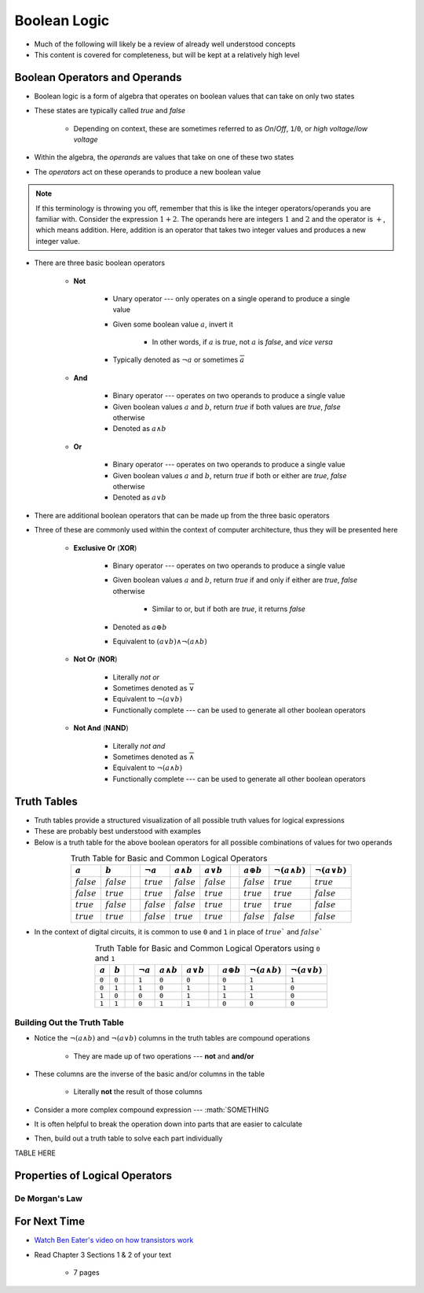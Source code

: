 *************
Boolean Logic
*************

* Much of the following will likely be a review of already well understood concepts
* This content is covered for completeness, but will be kept at a relatively high level



Boolean Operators and Operands
==============================

* Boolean logic is a form of algebra that operates on boolean values that can take on only two states
* These states are typically called *true* and *false*

    * Depending on context, these are sometimes referred to as *On*/*Off*, ``1``/``0``, or *high voltage*/*low voltage*


* Within the algebra, the *operands* are values that take on one of these two states
* The *operators* act on these operands to produce a new boolean value


.. note::

    If this terminology is throwing you off, remember that this is like the integer operators/operands you are familiar
    with. Consider the expression :math:`1 + 2`. The operands here are integers :math:`1` and :math:`2` and the operator
    is :math:`+`, which means addition. Here, addition is an operator that takes two integer values and produces a new
    integer value.



* There are three basic boolean operators

    * **Not**

        * Unary operator --- only operates on a single operand to produce a single value
        * Given some boolean value :math:`a`, invert it

            * In other words, if :math:`a` is *true*, not :math:`a` is *false*, and *vice versa*


        * Typically denoted as :math:`\lnot a` or sometimes :math:`\overline a`


    * **And**

        * Binary operator --- operates on two operands to produce a single value
        * Given boolean values :math:`a` and :math:`b`, return *true* if both values are *true*, *false* otherwise
        * Denoted as :math:`a \land b`


    * **Or**

        * Binary operator --- operates on two operands to produce a single value
        * Given boolean values :math:`a` and :math:`b`, return *true* if both or either are *true*, *false* otherwise
        * Denoted as :math:`a \lor b`


* There are additional boolean operators that can be made up from the three basic operators
* Three of these are commonly used within the context of computer architecture, thus they will be presented here

    * **Exclusive Or** (**XOR**)

        * Binary operator --- operates on two operands to produce a single value
        * Given boolean values :math:`a` and :math:`b`, return *true* if and only if either are *true*, *false* otherwise

            * Similar to or, but if both are *true*, it returns *false*

        * Denoted as :math:`a \oplus b`
        * Equivalent to :math:`(a \lor b) \land \lnot (a \land b)`


    * **Not Or** (**NOR**)

        * Literally *not or*
        * Sometimes denoted as :math:`\overline \lor`
        * Equivalent to :math:`\lnot (a \lor b)`
        * Functionally complete --- can be used to generate all other boolean operators


    * **Not And** (**NAND**)

        * Literally *not and*
        * Sometimes denoted as :math:`\overline \land`
        * Equivalent to :math:`\lnot (a \land b)`
        * Functionally complete --- can be used to generate all other boolean operators



Truth Tables
============

* Truth tables provide a structured visualization of all possible truth values for logical expressions
* These are probably best understood with examples
* Below is a truth table for the above boolean operators for all possible combinations of values for two operands


.. list-table:: Truth Table for Basic and Common Logical Operators
    :widths: auto
    :align: center
    :header-rows: 1

    * - :math:`a`
      - :math:`b`
      -
      - :math:`\lnot a`
      - :math:`a \land b`
      - :math:`a \lor b`
      -
      - :math:`a \oplus b`
      - :math:`\lnot (a \land b)`
      - :math:`\lnot (a \lor b)`
    * - :math:`false`
      - :math:`false`
      -
      - :math:`true`
      - :math:`false`
      - :math:`false`
      -
      - :math:`false`
      - :math:`true`
      - :math:`true`
    * - :math:`false`
      - :math:`true`
      -
      - :math:`true`
      - :math:`false`
      - :math:`true`
      -
      - :math:`true`
      - :math:`true`
      - :math:`false`
    * - :math:`true`
      - :math:`false`
      -
      - :math:`false`
      - :math:`false`
      - :math:`true`
      -
      - :math:`true`
      - :math:`true`
      - :math:`false`
    * - :math:`true`
      - :math:`true`
      -
      - :math:`false`
      - :math:`true`
      - :math:`true`
      -
      - :math:`false`
      - :math:`false`
      - :math:`false`



* In the context of digital circuits, it is common to use ``0`` and ``1`` in place of :math:`true`` and :math:`false``

.. list-table:: Truth Table for Basic and Common Logical Operators using ``0`` and ``1``
    :widths: auto
    :align: center
    :header-rows: 1

    * - :math:`a`
      - :math:`b`
      -
      - :math:`\lnot a`
      - :math:`a \land b`
      - :math:`a \lor b`
      -
      - :math:`a \oplus b`
      - :math:`\lnot (a \land b)`
      - :math:`\lnot (a \lor b)`
    * - ``0``
      - ``0``
      -
      - ``1``
      - ``0``
      - ``0``
      -
      - ``0``
      - ``1``
      - ``1``
    * - ``0``
      - ``1``
      -
      - ``1``
      - ``0``
      - ``1``
      -
      - ``1``
      - ``1``
      - ``0``
    * - ``1``
      - ``0``
      -
      - ``0``
      - ``0``
      - ``1``
      -
      - ``1``
      - ``1``
      - ``0``
    * - ``1``
      - ``1``
      -
      - ``0``
      - ``1``
      - ``1``
      -
      - ``0``
      - ``0``
      - ``0``



Building Out the Truth Table
----------------------------

* Notice the :math:`\lnot (a \land b)` and :math:`\lnot (a \lor b)` columns in the truth tables are compound operations

    * They are made up of two operations --- **not** and **and/or**


* These columns are the inverse of the basic and/or columns in the table

    * Literally **not** the result of those columns


* Consider a more complex compound expression --- :math:`SOMETHING
* It is often helpful to break the operation down into parts that are easier to calculate
* Then, build out a truth table to solve each part individually

TABLE HERE



Properties of Logical Operators
===============================


De Morgan's Law
---------------



For Next Time
=============

* `Watch Ben Eater's video on how transistors work <https://www.youtube.com/watch?v=DXvAlwMAxiA>`_
* Read Chapter 3 Sections 1 & 2 of your text

    * 7 pages